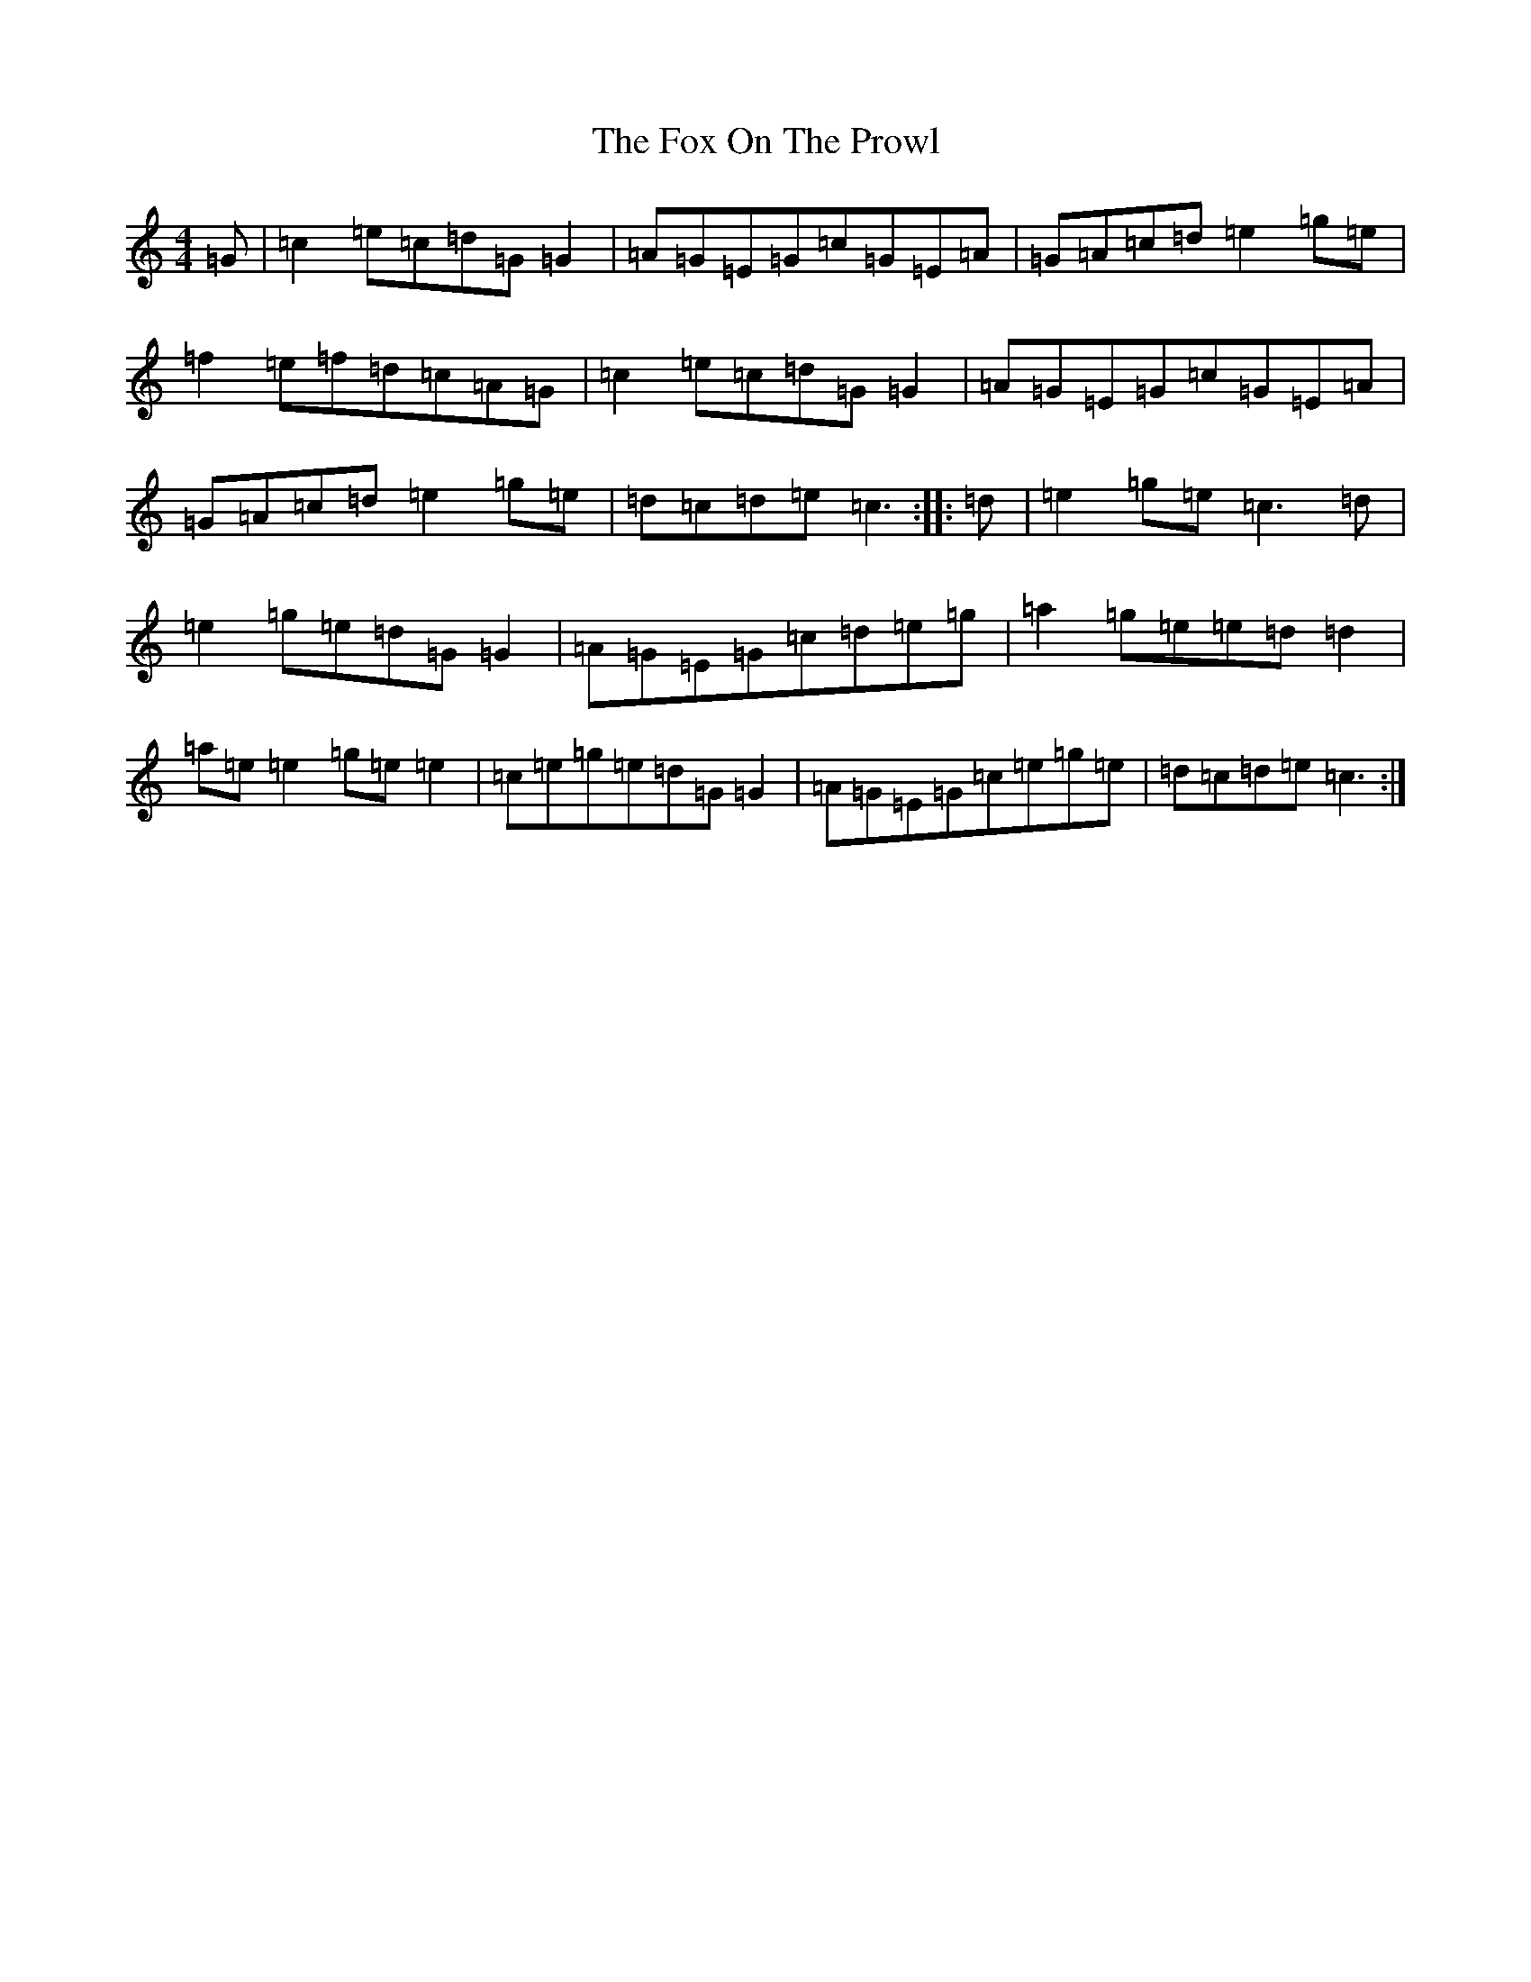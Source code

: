 X: 7219
T: Fox On The Prowl, The
S: https://thesession.org/tunes/501#setting13417
R: reel
M:4/4
L:1/8
K: C Major
=G|=c2=e=c=d=G=G2|=A=G=E=G=c=G=E=A|=G=A=c=d=e2=g=e|=f2=e=f=d=c=A=G|=c2=e=c=d=G=G2|=A=G=E=G=c=G=E=A|=G=A=c=d=e2=g=e|=d=c=d=e=c3:||:=d|=e2=g=e=c3=d|=e2=g=e=d=G=G2|=A=G=E=G=c=d=e=g|=a2=g=e=e=d=d2|=a=e=e2=g=e=e2|=c=e=g=e=d=G=G2|=A=G=E=G=c=e=g=e|=d=c=d=e=c3:|